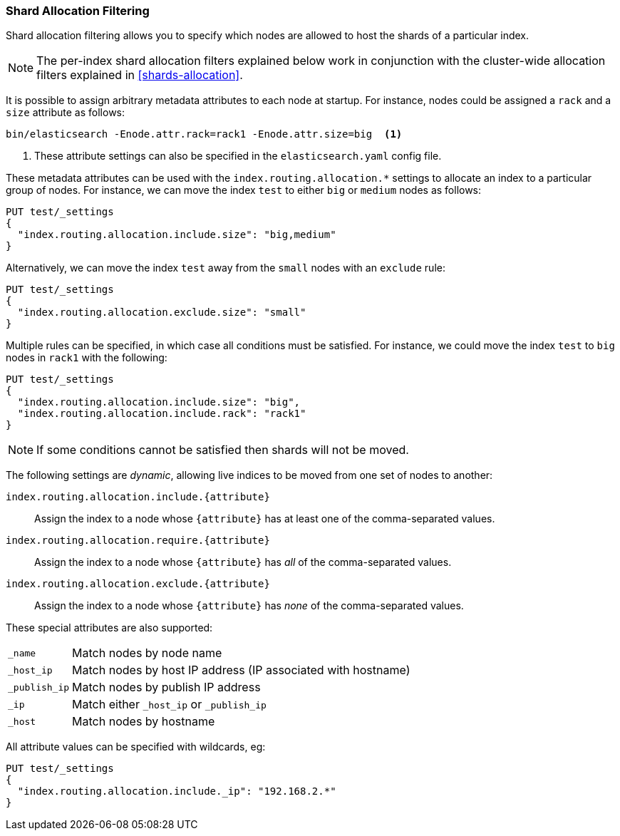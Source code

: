 [[shard-allocation-filtering]]
=== Shard Allocation Filtering

Shard allocation filtering allows you to specify which nodes are allowed
to host the shards of a particular index.

NOTE: The per-index shard allocation filters explained below work in
conjunction with the cluster-wide allocation filters explained in
<<shards-allocation>>.

It is possible to assign arbitrary metadata attributes to each node at
startup.  For instance, nodes could be assigned a `rack` and a `size`
attribute as follows:

[source,sh]
------------------------
bin/elasticsearch -Enode.attr.rack=rack1 -Enode.attr.size=big  <1>
------------------------
<1> These attribute settings can also be specified in the `elasticsearch.yaml` config file.

These metadata attributes can be used with the
`index.routing.allocation.*` settings to allocate an index to a particular
group of nodes.  For instance, we can move the index `test` to either `big` or
`medium` nodes as follows:


[source,js]
------------------------
PUT test/_settings
{
  "index.routing.allocation.include.size": "big,medium"
}
------------------------
// CONSOLE
// TEST[s/^/PUT test\n/]

Alternatively, we can move the index `test` away from the `small` nodes with
an `exclude` rule:

[source,js]
------------------------
PUT test/_settings
{
  "index.routing.allocation.exclude.size": "small"
}
------------------------
// CONSOLE
// TEST[s/^/PUT test\n/]

Multiple rules can be specified, in which case all conditions must be
satisfied.  For instance, we could move the index `test` to `big` nodes in
`rack1` with the following:

[source,js]
------------------------
PUT test/_settings
{
  "index.routing.allocation.include.size": "big",
  "index.routing.allocation.include.rack": "rack1"
}
------------------------
// CONSOLE
// TEST[s/^/PUT test\n/]

NOTE: If some conditions cannot be satisfied then shards will not be moved.

The following settings are _dynamic_, allowing live indices to be moved from
one set of nodes to another:

`index.routing.allocation.include.{attribute}`::

    Assign the index to a node whose `{attribute}` has at least one of the
    comma-separated values.

`index.routing.allocation.require.{attribute}`::

    Assign the index to a node whose `{attribute}` has _all_ of the
    comma-separated values.

`index.routing.allocation.exclude.{attribute}`::

    Assign the index to a node whose `{attribute}` has _none_ of the
    comma-separated values.

These special attributes are also supported:

[horizontal]
`_name`::       Match nodes by node name
`_host_ip`::    Match nodes by host IP address (IP associated with hostname)
`_publish_ip`:: Match nodes by publish IP address
`_ip`::         Match either `_host_ip` or `_publish_ip`
`_host`::       Match nodes by hostname

All attribute values can be specified with wildcards, eg:

[source,js]
------------------------
PUT test/_settings
{
  "index.routing.allocation.include._ip": "192.168.2.*"
}
------------------------
// CONSOLE
// TEST[skip:indexes don't assign]
